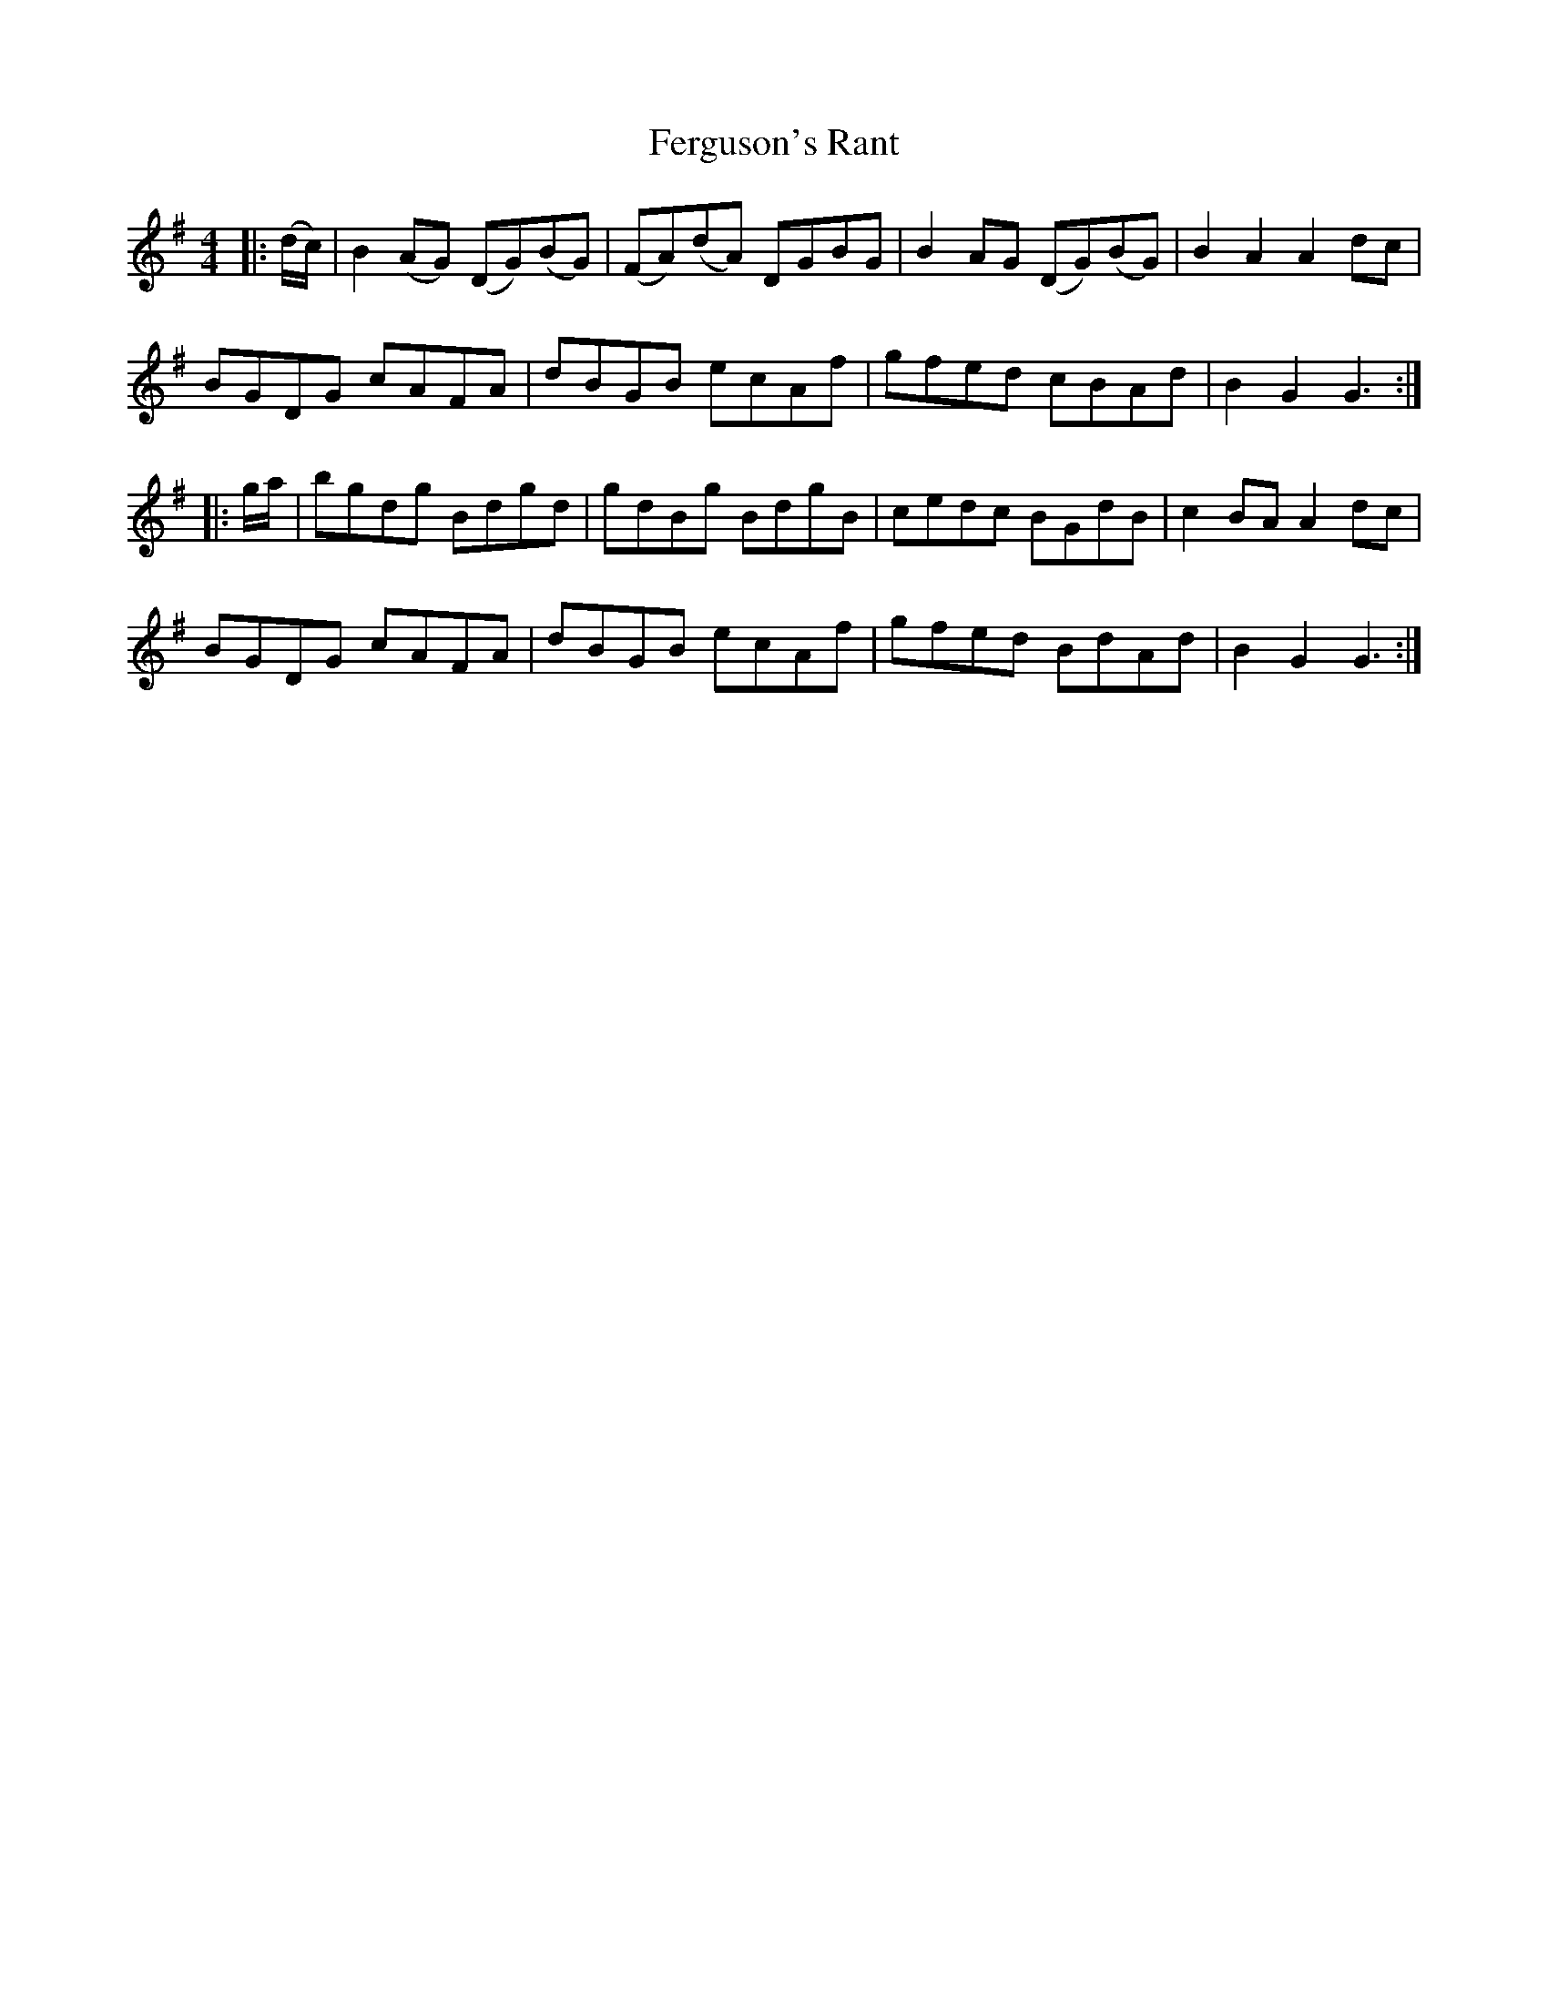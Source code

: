 X: 12853
T: Ferguson's Rant
R: hornpipe
M: 4/4
K: Gmajor
|:(d/c/)|B2 (AG) (DG)(BG)|(FA)(dA) DGBG|B2 AG (DG)(BG)|B2A2A2 dc|
BGDG cAFA|dBGB ecAf|gfed cBAd|B2G2G3:|
|:g/a/|bgdg Bdgd|gdBg BdgB|cedc BGdB|c2 BA A2 dc|
BGDG cAFA|dBGB ecAf|gfed BdAd|B2G2G3:|

